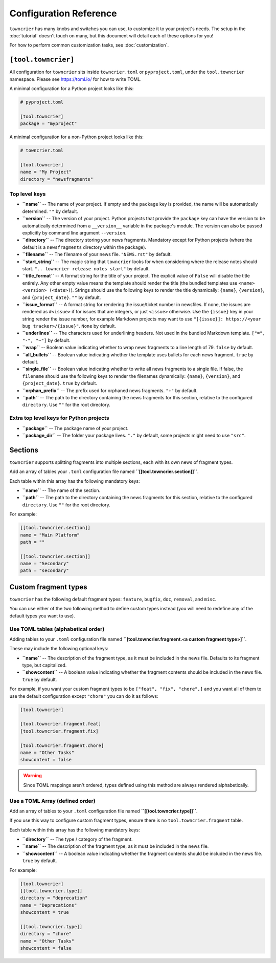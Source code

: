 Configuration Reference
=======================

``towncrier`` has many knobs and switches you can use, to customize it to your project's needs.
The setup in the :doc:`tutorial` doesn't touch on many, but this document will detail each of these options for you!

For how to perform common customization tasks, see :doc:`customization`.

``[tool.towncrier]``
--------------------

All configuration for ``towncrier`` sits inside ``towncrier.toml`` or ``pyproject.toml``, under the ``tool.towncrier`` namespace.
Please see https://toml.io/ for how to write TOML.

A minimal configuration for a Python project looks like this:

.. code-block:: toml

   # pyproject.toml

   [tool.towncrier]
   package = "myproject"

A minimal configuration for a non-Python project looks like this:

.. code-block:: toml

   # towncrier.toml

   [tool.towncrier]
   name = "My Project"
   directory = "newsfragments"

Top level keys
~~~~~~~~~~~~~~

- **``name``** -- The name of your project. If empty and the ``package`` key is provided, the name will be automatically determined.
  ``""`` by default.
- **``version``** -- The version of your project.
  Python projects that provide the ``package`` key can have the version to be automatically determined from a ``__version__`` variable in the package's module.
  The version can also be passed explicitly by command line argument ``--version``.
- **``directory``** -- The directory storing your news fragments.
  Mandatory except for Python projects (where the default is a ``newsfragments`` directory within the package).
- **``filename``** -- The filename of your news file.
  ``"NEWS.rst"`` by default.
- **``start_string``** -- The magic string that ``towncrier`` looks for when considering where the release notes should start.
  ``".. towncrier release notes start"`` by default.
- **``title_format``** -- A format string for the title of your project.
  The explicit value of ``False`` will disable the title entirely.
  Any other empty value means the template should render the title (the bundled templates use ``<name> <version> (<date>)``).
  Strings should use the following keys to render the title dynamically: ``{name}``, ``{version}``, and ``{project_date}``.
  ``""`` by default.
- **``issue_format``** -- A format string for rendering the issue/ticket number in newsfiles.
  If none, the issues are rendered as ``#<issue>`` if for issues that are integers, or just ``<issue>`` otherwise.
  Use the ``{issue}`` key in your string render the issue number, for example Markdown projects may want to use ``"[{issue}]: https://<your bug tracker>/{issue}"``.
  ``None`` by default.
- **``underlines``** -- The characters used for underlining headers.
  Not used in the bundled Markdown template.
  ``["=", "-", "~"]`` by default.
- **``wrap``** -- Boolean value indicating whether to wrap news fragments to a line length of 79.
  ``false`` by default.
- **``all_bullets``** -- Boolean value indicating whether the template uses bullets for each news fragment.
  ``true`` by default.
- **``single_file``** -- Boolean value indicating whether to write all news fragments to a single file.
  If false, the ``filename`` should use the following keys to render the filenames dynamically:
  ``{name}``, ``{version}``, and ``{project_date}``.
  ``true`` by default.
- **``orphan_prefix``** -- The prefix used for orphaned news fragments.
  ``"+"`` by default.
- **``path``** -- The path to the directory containing the news fragments for this section, relative to the configured ``directory``.
  Use ``""`` for the root directory.

Extra top level keys for Python projects
~~~~~~~~~~~~~~~~~~~~~~~~~~~~~~~~~~~~~~~~

- **``package``** -- The package name of your project.
- **``package_dir``** -- The folder your package lives.
  ``"."`` by default, some projects might need to use ``"src"``.


Sections
--------

``towncrier`` supports splitting fragments into multiple sections, each with its own news of fragment types.

Add an array of tables your ``.toml`` configuration file named **``[[tool.towncrier.section]]``**.

Each table within this array has the following mandatory keys:

- **``name``** -- The name of the section.
- **``path``** -- The path to the directory containing the news fragments for this section, relative to the configured ``directory``.
  Use ``""`` for the root directory.

For example:

.. code-block:: toml

   [[tool.towncrier.section]]
   name = "Main Platform"
   path = ""

   [[tool.towncrier.section]]
   name = "Secondary"
   path = "secondary"


Custom fragment types
---------------------

``towncrier`` has the following default fragment types: ``feature``, ``bugfix``, ``doc``, ``removal``, and ``misc``.

You can use either of the two following method to define custom types instead (you will need to redefine any of the default types you want to use).


Use TOML tables (alphabetical order)
~~~~~~~~~~~~~~~~~~~~~~~~~~~~~~~~~~~~

Adding tables to your ``.toml`` configuration file named **``[tool.towncrier.fragment.<a custom fragment type>]``**.

These may include the following optional keys:

- **``name``** -- The description of the fragment type, as it must be included in the news file.
  Defaults to its fragment type, but capitalized.
- **``showcontent``** -- A boolean value indicating whether the fragment contents should be included in the news file.
  ``true`` by default.

For example, if you want your custom fragment types to be ``["feat", "fix", "chore",]`` and you want all of them to use the default configuration except ``"chore"`` you can do it as follows:

.. code-block:: toml

   [tool.towncrier]

   [tool.towncrier.fragment.feat]
   [tool.towncrier.fragment.fix]

   [tool.towncrier.fragment.chore]
   name = "Other Tasks"
   showcontent = false


.. warning::

   Since TOML mappings aren't ordered, types defined using this method are always rendered alphabetically.


Use a TOML Array (defined order)
~~~~~~~~~~~~~~~~~~~~~~~~~~~~~~~~

Add an array of tables to your ``.toml`` configuration file named **``[[tool.towncrier.type]]``**.

If you use this way to configure custom fragment types, ensure there is no ``tool.towncrier.fragment`` table.

Each table within this array has the following mandatory keys:

- **``directory``** -- The type / category of the fragment.
- **``name``** -- The description of the fragment type, as it must be included
  in the news file.
- **``showcontent``** -- A boolean value indicating whether the fragment contents should be included in the news file.
  ``true`` by default.

For example:

.. code-block:: toml

   [tool.towncrier]
   [[tool.towncrier.type]]
   directory = "deprecation"
   name = "Deprecations"
   showcontent = true

   [[tool.towncrier.type]]
   directory = "chore"
   name = "Other Tasks"
   showcontent = false
